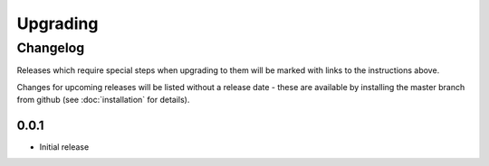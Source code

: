 =========
Upgrading
=========


.. _changelog:

Changelog
=========

Releases which require special steps when upgrading to them will be marked with
links to the instructions above.

Changes for upcoming releases will be listed without a release date - these
are available by installing the master branch from github (see
:doc:`installation` for details).


0.0.1
-----

* Initial release
